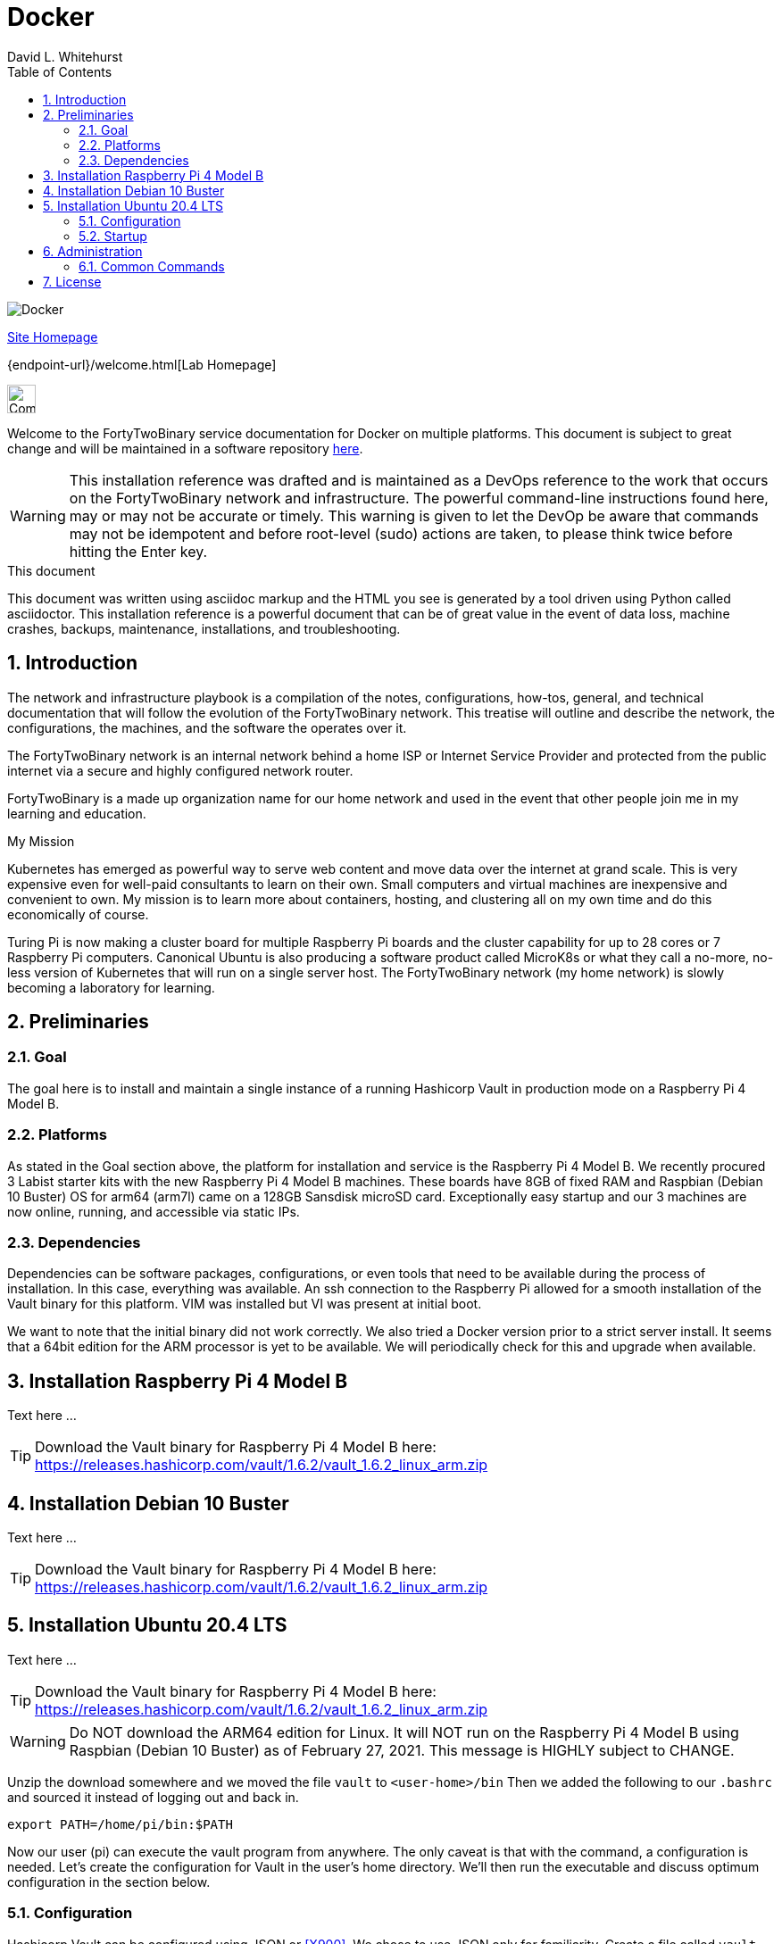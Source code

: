 = Docker
FortyTwoBinary Team
:description: installation reference
:toc: left
:icons: font
:stylesheet: italian-pop.css
:docinfo: shared
:numbered:
:website: https://fortytwobinary.com/
:author: David L. Whitehurst

image:images/docker.jpg["Docker"]

{website}[Site Homepage]

{endpoint-url}/welcome.html[Lab Homepage]

image:images/vy.png["Company Logo",height=32]

Welcome to the FortyTwoBinary service documentation for Docker
on multiple platforms. This document is subject to great change and will
be maintained in a software repository https://github.com/fortytwobinary/labdocs[here].

[WARNING]
This {description} was drafted and is maintained as a DevOps reference to the work that occurs on the FortyTwoBinary network and infrastructure. The
powerful command-line instructions found here, may or may not be accurate
or timely. This warning is given to let the DevOp be aware that commands
may not be idempotent and before root-level (sudo) actions are taken, to
please think twice before hitting the Enter key.

.This document
**********************************************************************
This document was written using asciidoc markup and the HTML you see is
generated by a tool driven using Python called asciidoctor. This
{description} is a powerful document that can be of great value in the event of data loss, machine crashes, backups, maintenance, installations, and troubleshooting.
**********************************************************************


== Introduction
The network and infrastructure playbook is a compilation of the notes,
configurations, how-tos, general, and technical documentation that will
follow the evolution of the FortyTwoBinary network. This treatise will
outline and describe the network, the configurations, the machines,
and the software the operates over it.

The FortyTwoBinary network is an internal network behind a home ISP or
Internet Service Provider and protected from the public internet via
a secure and highly configured network router.

FortyTwoBinary is a made up organization name for our home network and
used in the event that other people join me in my learning and education.

.My Mission
**********************************************************************
Kubernetes has emerged as powerful way to serve web content and move
data over the internet at grand scale. This is very expensive even for
well-paid consultants to learn on their own. Small computers and virtual
machines are inexpensive and convenient to own. My mission is to learn
more about containers, hosting, and clustering all on my own time and
do this economically of course.

Turing Pi is now making a cluster board for multiple Raspberry Pi boards
and the cluster capability for up to 28 cores or 7 Raspberry Pi computers.
Canonical Ubuntu is also producing a software product called MicroK8s or
what they call a no-more, no-less version of Kubernetes that will run on
a single server host. The FortyTwoBinary network (my home network) is
slowly becoming a laboratory for learning.
**********************************************************************

== Preliminaries

=== Goal
The goal here is to install and maintain a single instance of a running
Hashicorp Vault in production mode on a Raspberry Pi 4 Model B.

=== Platforms
As stated in the Goal section above, the platform for installation and
service is the Raspberry Pi 4 Model B. We recently procured 3 Labist
starter kits with the new Raspberry Pi 4 Model B machines. These boards
have 8GB of fixed RAM and Raspbian (Debian 10 Buster) OS for arm64 (arm7l)
came on a 128GB Sansdisk microSD card. Exceptionally easy startup and our
3 machines are now online, running, and accessible via static IPs.

=== Dependencies
Dependencies can be software packages, configurations, or even tools that
need to be available during the process of installation. In this case,
everything was available. An ssh connection to the Raspberry Pi allowed
for a smooth installation of the Vault binary for this platform. VIM was
installed but VI was present at initial boot.

We want to note that the initial binary did not work correctly. We
also tried a Docker version prior to a strict server install. It seems
that a 64bit edition for the ARM processor is yet to be available. We will
periodically check for this and upgrade when available.

== Installation Raspberry Pi 4 Model B
Text here ...

TIP: Download the Vault binary for Raspberry Pi 4 Model B here: https://releases.hashicorp.com/vault/1.6.2/vault_1.6.2_linux_arm.zip[https://releases.hashicorp.com/vault/1.6.2/vault_1.6.2_linux_arm.zip]

== Installation Debian 10 Buster
Text here ...

TIP: Download the Vault binary for Raspberry Pi 4 Model B here: https://releases.hashicorp.com/vault/1.6.2/vault_1.6.2_linux_arm.zip[https://releases.hashicorp.com/vault/1.6.2/vault_1.6.2_linux_arm.zip]

== Installation Ubuntu 20.4 LTS
Text here ...

TIP: Download the Vault binary for Raspberry Pi 4 Model B here: https://releases.hashicorp.com/vault/1.6.2/vault_1.6.2_linux_arm.zip[https://releases.hashicorp.com/vault/1.6.2/vault_1.6.2_linux_arm.zip]

[WARNING]
Do NOT download the ARM64 edition for Linux. It will NOT run on the Raspberry Pi 4 Model B using Raspbian (Debian 10 Buster) as of February 27, 2021. This message is HIGHLY subject to CHANGE.

Unzip the download somewhere and we moved the file `vault` to `<user-home>/bin` Then we added the following to our `.bashrc` and sourced it instead of logging out and back in.

[source,bash]
----
export PATH=/home/pi/bin:$PATH
----
Now our user (pi) can execute the vault program from anywhere. The only
caveat is that with the command, a configuration is needed. Let's create
the configuration for Vault in the user's home directory. We'll then run
the executable and discuss optimum configuration in the
section below.

=== Configuration
Hashicorp Vault can be configured using JSON or <<X900>>. We chose to use
JSON only for familiarity. Create a file called `vault-config.json` in the
user's home directory and add this content:

[source,json]
----
{
  "backend": {
    "file": {
      "path": "vault/data"
    }
  },
  "listener": {
    "tcp":{
      "address": "0.0.0.0:8200",
      "tls_disable": 1
    }
  },
  "ui": true
}
----
Take note that the path `vault/data` will be relative to where the vault
executable is run. We will issue the command from the user's home directory
and where this configuration file currently resides. Also the `0.0.0.0` in
the listener section is a placeholder that defines a non-routable IP address. It has been explained to mean "all addresses". Learn more here:
https://en.wikipedia.org/wiki/0.0.0.0[https://en.wikipedia.org/wiki/0.0.0.0]. The 8200 port is the Hashicorp Vault default.

[WARNING]
Please note that HTTPS is not being used. This is NOT good practice however, final software configuration may occur within the FortyTwoBinary
network (internal) or in the event all configuration is moved onto the
public Internet.

=== Startup
N/A

== Administration
The full administration and use of Docker is yet to be discovered. For now
we'll provide some cheatsheet commands and a few use cases.

=== Common Commands
Later ... you are welcome lol ...

[source,bash]
----
$ docker ps
----

== License
This document is licensed by the Apache License version 2.0. Currently,
the content in this document is being kept from the public however, in
the event the material contained here is willingly shared with
others, the license will remain unchanged and will convey with the
transference of the material.

Apache License
Version 2.0, January 2004
http://www.apache.org/licenses/

A copy has also been provided with this software repository.

Copyright (C) 2021 David L Whitehurst.

